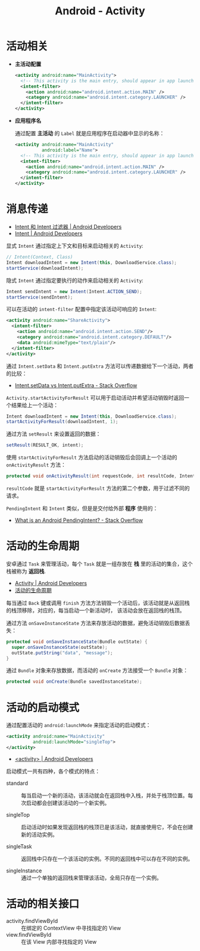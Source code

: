 #+TITLE:      Android - Activity

* 目录                                                    :TOC_4_gh:noexport:
- [[#活动相关][活动相关]]
- [[#消息传递][消息传递]]
- [[#活动的生命周期][活动的生命周期]]
- [[#活动的启动模式][活动的启动模式]]
- [[#活动的相关接口][活动的相关接口]]

* 活动相关
  + *主活动配置*

    #+BEGIN_SRC xml
      <activity android:name="MainActivity">
        <!-- This activity is the main entry, should appear in app launcher -->
        <intent-filter>
          <action android:name="android.intent.action.MAIN" />
          <category android:name="android.intent.category.LAUNCHER" />
        </intent-filter>
      </activity>
    #+END_SRC

  + *应用程序名*

    通过配置 *主活动* 的 ~Label~ 就是应用程序在启动器中显示的名称：
    #+BEGIN_SRC xml
      <activity android:name="MainActivity"
                android:label="Name">
        <!-- This activity is the main entry, should appear in app launcher -->
        <intent-filter>
          <action android:name="android.intent.action.MAIN" />
          <category android:name="android.intent.category.LAUNCHER" />
        </intent-filter>
      </activity>
    #+END_SRC

* 消息传递
  + [[https://developer.android.com/guide/components/intents-filters?hl=zh-cn][Intent 和 Intent 过滤器 | Android Developers]]
  + [[https://developer.android.com/reference/android/content/Intent?hl=zh-cn#public-constructors][Intent | Android Developers]]

  显式 ~Intent~ 通过指定上下文和目标来启动相关的 ~Activity~:
  #+BEGIN_SRC java
    // Intent(Context, Class)
    Intent downloadIntent = new Intent(this, DownloadService.class);
    startService(downloadIntent);
  #+END_SRC

  隐式 ~Intent~ 通过指定要执行的动作来启动相关的 ~Activity~:
  #+BEGIN_SRC java
    Intent sendIntent = new Intent(Intent.ACTION_SEND);
    startService(sendIntent);
  #+END_SRC

  可以在活动的 ~intent-filter~ 配置中指定该活动可响应的 ~Intent~:
  #+BEGIN_SRC xml
    <activity android:name="ShareActivity">
      <intent-filter>
        <action android:name="android.intent.action.SEND"/>
        <category android:name="android.intent.category.DEFAULT"/>
        <data android:mimeType="text/plain"/>
      </intent-filter>
    </activity>
  #+END_SRC
  
  通过 ~Intent.setData~ 和 ~Intent.putExtra~ 方法可以传递数据给下一个活动，两者的比较：
  + [[https://stackoverflow.com/questions/18794504/intent-setdata-vs-intent-putextra][Intent.setData vs Intent.putExtra - Stack Overflow]]

  ~Activity.startActivityForResult~ 可以用于启动活动并希望活动销毁时返回一个结果给上一个活动：
  #+BEGIN_SRC java
    Intent downloadIntent = new Intent(this, DownloadService.class);
    startActivityForResult(downloadIntent, 1);
  #+END_SRC

  通过方法 ~setResult~ 来设置返回的数据：
  #+BEGIN_SRC java
    setResult(RESULT_OK, intent);
  #+END_SRC

  使用 ~startActivityForResult~ 方法启动的活动销毁后会回调上一个活动的 ~onActivityResult~ 方法：
  #+BEGIN_SRC java
    protected void onActivityResult(int requestCode, int resultCode, Intent data);
  #+END_SRC

  ~resultCode~ 就是 ~startActivityForResult~ 方法的第二个参数，用于过滤不同的请求。

  ~PendingIntent~ 和 ~Intent~ 类似，但是是交付给外部 *程序* 使用的：
  + [[https://stackoverflow.com/questions/2808796/what-is-an-android-pendingintent][What is an Android PendingIntent? - Stack Overflow]]

* 活动的生命周期
  安卓通过 ~Task~ 来管理活动，每个 ~Task~ 就是一组存放在 *栈* 里的活动的集合，这个栈被称为 *返回栈*.

  + [[https://developer.android.com/guide/components/activities?hl=zh-cn][Activity | Android Developers]]
  + [[https://developer.android.com/guide/components/activities?hl=zh-cn#Lifecycle][活动的生命周期]]

  每当通过 ~Back~ 键或调用 ~finish~ 方法方法销毁一个活动后，该活动就是从返回栈的栈顶移除，对应的，每当启动一个新活动时，
  该活动会放在返回栈的栈顶。

  通过方法 ~onSaveInstanceState~ 方法来存放活动的数据，避免活动销毁后数据丢失：
  #+BEGIN_SRC java
    protected void onSaveInstanceState(Bundle outState) {
      super.onSaveInstanceState(outState);
      outState.putString("data", "message");
    }
  #+END_SRC

  通过 ~Bundle~ 对象来存放数据，而活动的 ~onCreate~ 方法接受一个 ~Bundle~ 对象：
  #+BEGIN_SRC java
    protected void onCreate(Bundle savedInstanceState);
  #+END_SRC

* 活动的启动模式
  通过配置活动的 ~android:launchMode~ 来指定活动的启动模式：
  #+BEGIN_SRC xml
    <activity android:name="MainActivity"
              android:launchMode="singleTop">
    </activity>
  #+END_SRC

  + [[https://developer.android.com/guide/topics/manifest/activity-element?hl=zh-cn#lmode][<activity> | Android Developers]]
  
  启动模式一共有四种，各个模式的特点：
  + standard :: 每当启动一个新的活动，该活动就会在返回栈中入栈，并处于栈顶位置。每次启动都会创建该活动的一个新实例。

  + singleTop :: 启动活动时如果发现返回栈的栈顶已是该活动，就直接使用它，不会在创建新的活动实例。

  + singleTask :: 返回栈中只存在一个该活动的实例。不同的返回栈中可以存在不同的实例。

  + singleInstance :: 通过一个单独的返回栈来管理该活动，全局只存在一个实例。

* 活动的相关接口
  + activity.findViewById :: 在绑定的 ContextView 中寻找指定的 View
  + view.findViewById :: 在该 View 内部寻找指定的 View

